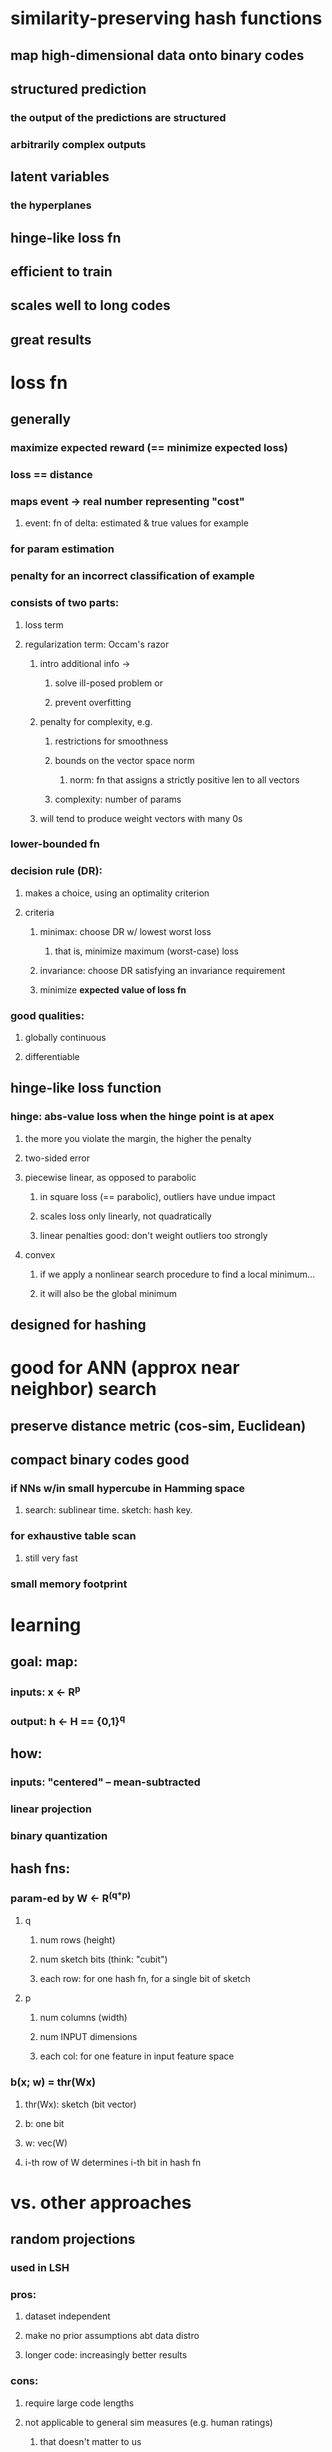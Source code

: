 
* similarity-preserving hash functions
** map high-dimensional data onto binary codes
** structured prediction
*** the output of the predictions are structured
*** arbitrarily complex outputs
** latent variables
*** the hyperplanes
** hinge-like loss fn
** efficient to train
** scales well to long codes
** great results

* loss fn
** generally
*** maximize expected reward (== minimize expected loss)
*** loss == distance
*** maps event -> real number representing "cost"
**** event: fn of delta: estimated & true values for example
*** for param estimation
*** penalty for an incorrect classification of example
*** consists of two parts:
**** loss term
**** regularization term: Occam's razor
***** intro additional info ->
****** solve ill-posed problem or
****** prevent overfitting
***** penalty for complexity, e.g.
****** restrictions for smoothness
****** bounds on the vector space norm
******* norm: fn that assigns a strictly positive len to all vectors
****** complexity: number of params
***** will tend to produce weight vectors with many 0s
*** lower-bounded fn
*** decision rule (DR):
**** makes a choice, using an optimality criterion
**** criteria
***** minimax: choose DR w/ lowest worst loss
****** that is, minimize maximum (worst-case) loss
***** invariance: choose DR satisfying an invariance requirement
***** minimize *expected value of loss fn*
*** good qualities:
**** globally continuous
**** differentiable
** hinge-like loss function
*** hinge: abs-value loss when the hinge point is at apex
**** the more you violate the margin, the higher the penalty
**** two-sided error
**** piecewise linear, as opposed to parabolic
***** in square loss (== parabolic), outliers have undue impact
***** scales loss only linearly, not quadratically
***** linear penalties good: don't weight outliers too strongly
**** convex
***** if we apply a nonlinear search procedure to find a local minimum...
***** it will also be the global minimum
** designed for hashing

* good for ANN (approx near neighbor) search
** preserve distance metric (cos-sim, Euclidean)
** compact binary codes good
*** if NNs w/in small hypercube in Hamming space
**** search: sublinear time.  sketch: hash key.
*** for exhaustive table scan
**** still very fast
*** small memory footprint

* learning
** goal: map:
*** inputs: x <- R^p
*** output: h <- H == {0,1}^q
** how:
*** inputs: "centered" -- mean-subtracted
*** linear projection
*** binary quantization
** hash fns:
*** param-ed by W <- R^(q*p)
**** q
***** num rows (height)
***** num sketch bits  (think: "cubit")
***** each row: for one hash fn, for a single bit of sketch
**** p
***** num columns (width)
***** num INPUT dimensions
***** each col: for one feature in input feature space
*** b(x; w) = thr(Wx)
**** thr(Wx): sketch (bit vector)
**** b: one bit
**** w: vec(W)
**** i-th row of W determines i-th bit in hash fn

* vs. other approaches
** random projections
*** used in LSH
*** pros:
**** dataset independent
**** make no prior assumptions abt data distro
**** longer code: increasingly better results
*** cons:
**** require large code lengths
**** not applicable to general sim measures (e.g. human ratings)
***** that doesn't matter to us
** spectral hashing
*** linear relaxation
**** using weaker constraint
**** transform (NP-)hard problem into related, polynomial-time problems
*** eigenvector formulation
**** resulting projection directions
***** interpret in terms of principle directions of data
*** works well for small codes, but << LSH for longer
** binary reconstructive embedding (BRE)
*** loss fn
**** penalizes delta:
***** Euclidean dist (in input space)
***** Hamming dist (sketches)
**** minimize empirical loss
***** sum of pairwise loss (over training pairs)
*** con: high storage cost required for training

* formulation
** D: training exemplars (each: x)
*** centered
*** number: N
*** dimensions: p
** S: set of pairs for which Similarity labels exist
*** sim labels: binary (1: similar)
*** for cos-sim, use threshold
** loss fn L
*** L : H * H * {0,1} -> R
**** H: set of possible binary codes (h,g)
**** {0,1}: similarity label (s)
**** R: associated cost
*** measures how compatible codes (h,g) are with label (s)
**** if h,g are nearby
***** s == 1: small cost
***** s == 0: large cost
**** if h,g are distant
***** s == 0: small cost
***** s == 1: large cost
*** to learn w (weight vector [for particular bit])
**** minimize (regularized) *empirical loss* over S
**** fancyL(w) = Sigma_((i,j) <- S) { L( b(x_i;w), b(x_j;w), s_i,j ) }
***** the loss for a particular w
***** sum of loss over all labeled training pairs
*** hyperparameters
**** rho: # bits.  neighborliness threshold
**** lambda: controls ratio of slopes of penalties incurred
***** how open/closed is the hinge?
*** equation:
**** m: Hamming dist btwn h,g
**** s: label {0,1}
**** l_rho(m,0) = lambda * max(rho - m + 1, 0)
**** l_rho(m,1) = max(m - rho + 1, 0)
* bound on empirical loss
** re-express hash fn as structured prediction
*** our formulated empirical loss is difficult to optimize
**** discontinuous
**** typically non-convex
*** instead, let's relax our goal
**** piecewise linear, upper bound on empirical loss
**** equation
***** b(x;w) = argmax_(h <- H) [hT Wx]      # T: transpose
***** b(x;w) = argmax_(h <- H) wT psi(x,h)
****** []
******* Iverson bracket?  for boolean values, maps to {0,1}
******* nearest int fn?
****** psi(x,h): vec(hxT)
******* h: some sketch
****** (other forms of psi() are possible)
****** wT psi(x,h)
******* scoring fn: determine relevance of input-code pairs
******* based on wt-ed sum of features in joint featVec psi(x,h)
** structural SVM (generally)
*** given input-output training pairs {(x_i, y*_i)}  (i <- [1..N])
**** x_i: input
**** y*_i: actual output (sketch)
*** aim: learn mapping in terms of param'ed scoring fn
**** f(x,y; w)
***** x: original doc
***** y: sketch
**** y_hat = argmax_y f(x,y; w)
***** y:     some structure
***** y_hat: predicted structure
*** margin rescaling
**** position of hinge is adapted
**** slope remains fixed
**** margin is multiplied w/ Hamming loss
**** alternative: slack rescaling
**** slack var
***** intros a margin violation (slack) var per training pair
***** minimizes the sum of slack vars
***** for pair (x, y*)
****** slack: max_y [ L(y,y*) + f(x,y;w)] - f(x,y*;w)
****** slack vars provide an upper bound on loss for predictor (y_hat)
*** however, we don't know any hash codes a priori
**** instead, we formulate a *similar* bound for learning hash fns
**** exploit fact that loss fn needs only Hamming dist (not sketches)
** minimize to find w
*** (convex-concave upper bound on empirical loss)
*** Sigma_((i,j) <- S):
**** max_(g_i,g_j <- H):
***** [ L(g_i, g_j, s_i,j) + (g_iT W x_i) + (g_jT W x_j) ]
**** - max_(h_i <- H) [h_iT W x_i]
**** - max_(h_j <- H) [h_jT W x_j]
*** maximize 3 terms for each pair (i,j) <- S
**** terms 2 & 3 are trivially maximized by hash fn
*** to multiply two matrices A,B
**** # cols of A == # rows of B
**** max_(h_i <- H) [h_iT W x_i]
***** h_iT W
****** h_iT:    1*q  ->  q cols   (row vector)
****** W:       q*p  ->  q rows
****** product: 1*p  ->  p cols
***** (h_iT W) x_i
****** x_i:     p*1  ->  p rows
****** product: 1*1  ->  scalar

